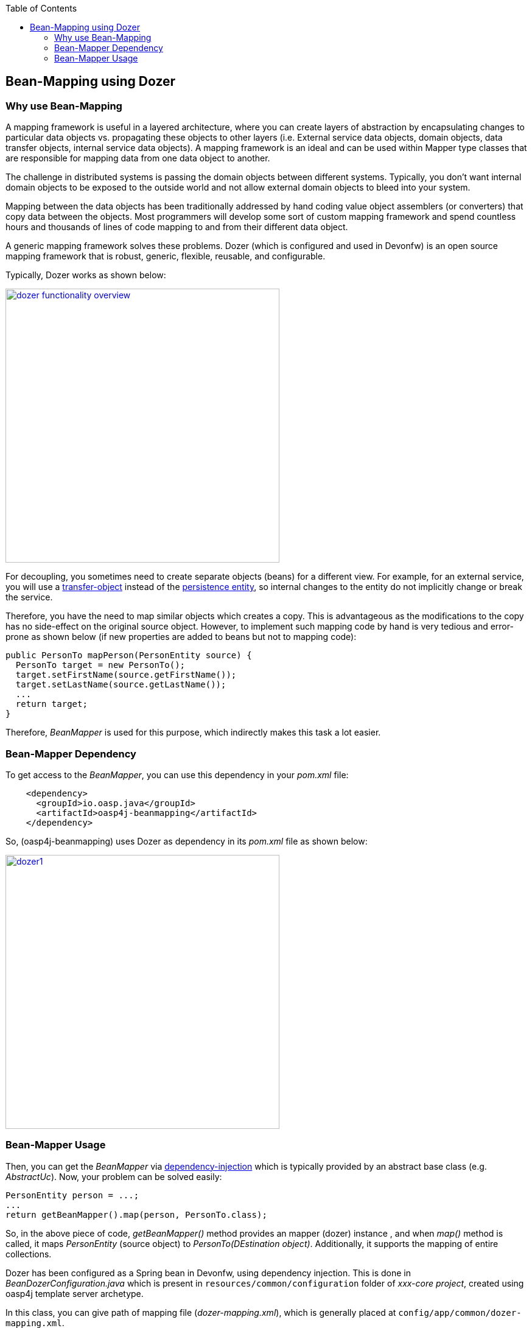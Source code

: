 :toc: macro
toc::[]

:doctype: book
:reproducible:
:source-highlighter: rouge
:listing-caption: Listing

== Bean-Mapping using Dozer

=== Why use Bean-Mapping
A mapping framework is useful in a layered architecture, where you can create layers of abstraction by encapsulating changes to particular data objects vs. propagating these objects to other layers (i.e. External service data objects, domain objects, data transfer objects, internal service data objects). A mapping framework is an ideal and can be used within Mapper type classes that are responsible for mapping data from one data object to another. 

The challenge in distributed systems is passing the domain objects between different systems. Typically, you don't want internal domain objects to be exposed to the outside world and not allow external domain objects to bleed into your system. 

Mapping between the data objects has been traditionally addressed by hand coding value object assemblers (or converters) that copy data between the objects. Most programmers will develop some sort of custom mapping framework and spend countless hours and thousands of lines of code mapping to and from their different data object. 

A generic mapping framework solves these problems. Dozer (which is configured and used in Devonfw) is an open source mapping framework that is robust, generic, flexible, reusable, and configurable. 

Typically, Dozer works as shown below:

image::images/bean-mapping-using-dozer/dozer-functionality-overview.png[,width="450",link="images/bean-mapping-using-dozer/dozer-functionality-overview.png"]


For decoupling, you sometimes need to create separate objects (beans) for a different view. For example, for an external service, you will use a link:https://github.com/oasp/oasp4j/wiki/guide-transferobject[transfer-object] instead of the <<Entity,persistence entity>>, so internal changes to the entity do not implicitly change or break the service.

Therefore, you have the need to map similar objects which creates a copy. This is advantageous as the modifications to the copy has no side-effect on the original source object. However, to implement such mapping code by hand is very tedious and error-prone as shown below (if new properties are added to beans but not to mapping code):

[source,java]
----
public PersonTo mapPerson(PersonEntity source) {
  PersonTo target = new PersonTo();
  target.setFirstName(source.getFirstName());
  target.setLastName(source.getLastName());
  ...
  return target;
}
----

Therefore, _BeanMapper_ is used for this purpose, which indirectly makes this task a lot easier.

=== Bean-Mapper Dependency
To get access to the _BeanMapper_, you can use this dependency in your _pom.xml_ file:
 
[source,xml]
----
    <dependency>
      <groupId>io.oasp.java</groupId>
      <artifactId>oasp4j-beanmapping</artifactId>
    </dependency>
----

So, (oasp4j-beanmapping) uses Dozer as dependency in its _pom.xml_ file as shown below:


image::images/bean-mapping-using-dozer/dozer1.png[,width="450",link="images/bean-mapping-using-dozer/dozer1.png"]

=== Bean-Mapper Usage
Then, you can get the _BeanMapper_ via link:https://github.com/oasp/oasp4j/wiki/guide-dependency-injection[dependency-injection] which is typically provided by an abstract base class (e.g. _AbstractUc_). Now, your problem can be solved easily:

[source,java]
----
PersonEntity person = ...;
...
return getBeanMapper().map(person, PersonTo.class);
----
So, in the above piece of code, _getBeanMapper()_ method provides an mapper (dozer) instance , and when _map()_ method is called, it maps _PersonEntity_ (source object) to _PersonTo(DEstination object)_.
Additionally, it supports the mapping of entire collections.

Dozer has been configured as a Spring bean in Devonfw, using dependency injection. This is done in _BeanDozerConfiguration.java_ which is present in `resources/common/configuration` folder of _xxx-core project_, created using oasp4j template server archetype.

In this class, you can give path of mapping file (_dozer-mapping.xml_), which is generally placed at `config/app/common/dozer-mapping.xml`.

For more information on dozer, refer http://dozer.sourceforge.net/documentation/usage.html[here].
